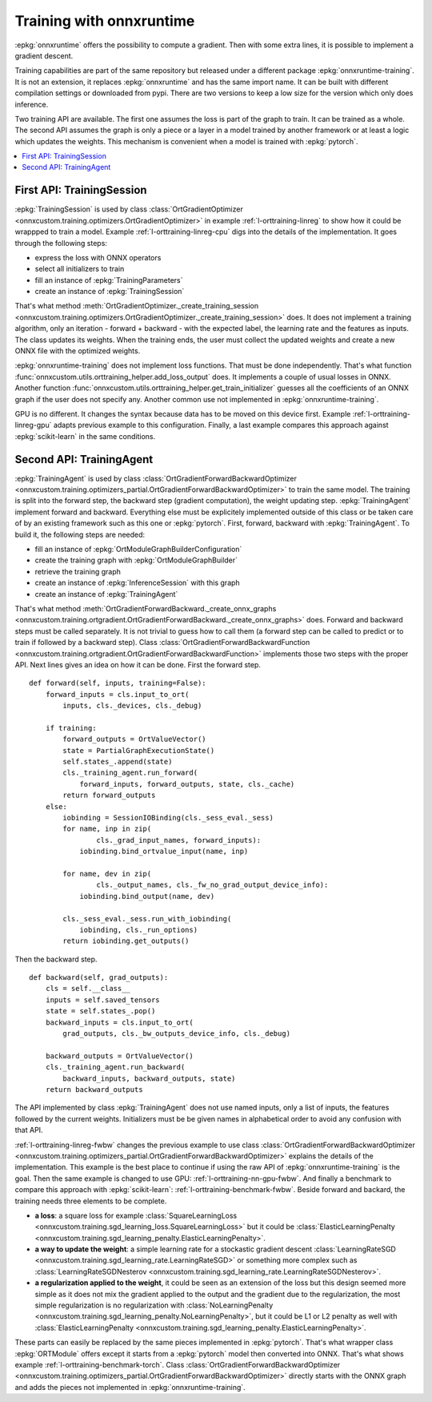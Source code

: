 
=========================
Training with onnxruntime
=========================

:epkg:`onnxruntime` offers the possibility to compute
a gradient. Then with some extra lines, it is possible
to implement a gradient descent.

Training capabilities are part of the same repository
but released under a different package :epkg:`onnxruntime-training`.
It is not an extension, it replaces :epkg:`onnxruntime`
and has the same import name. It can be built with
different compilation settings or downloaded from pypi.
There are two versions to keep a low size for the version
which only does inference.

Two training API are available. The first one assumes the loss
is part of the graph to train. It can be trained as a whole.
The second API assumes the graph is only a piece or
a layer in a model trained by another framework or at
least a logic which updates the weights. This mechanism
is convenient when a model is trained with :epkg:`pytorch`.

.. contents::
    :local:

.. _l-orttraining-first-api:

First API: TrainingSession
==========================

:epkg:`TrainingSession` is used by class
:class:`OrtGradientOptimizer
<onnxcustom.training.optimizers.OrtGradientOptimizer>` in example
:ref:`l-orttraining-linreg` to show how it could be wrappped
to train a model. Example :ref:`l-orttraining-linreg-cpu` digs
into the details of the implementation. It goes through the following
steps:

* express the loss with ONNX operators
* select all initializers to train
* fill an instance of :epkg:`TrainingParameters`
* create an instance of :epkg:`TrainingSession`

That's what method :meth:`OrtGradientOptimizer._create_training_session
<onnxcustom.training.optimizers.OrtGradientOptimizer._create_training_session>`
does. It does not implement a training algorithm, only an iteration
- forward + backward - with the expected label, the learning rate and the features
as inputs. The class updates its weights. When the training ends, the user
must collect the updated weights and create a new ONNX file with the
optimized weights.

:epkg:`onnxruntime-training` does not implement loss functions.
That must be done independently. That's what function
:func:`onnxcustom.utils.orttraining_helper.add_loss_output` does.
It implements a couple of usual losses in ONNX.
Another function :func:`onnxcustom.utils.orttraining_helper.get_train_initializer`
guesses all the coefficients of an ONNX graph if the user does not specify any.
Another common use not implemented in :epkg:`onnxruntime-training`.

GPU is no different. It changes the syntax because data has to
be moved on this device first. Example :ref:`l-orttraining-linreg-gpu`
adapts previous example to this configuration.
Finally, a last example compares this approach against
:epkg:`scikit-learn` in the same conditions.

.. _l-orttraining-s-api:

Second API: TrainingAgent
=========================

:epkg:`TrainingAgent` is used by class
:class:`OrtGradientForwardBackwardOptimizer
<onnxcustom.training.optimizers_partial.OrtGradientForwardBackwardOptimizer>`
to train the same model. The training is split into the
forward step, the backward step (gradient computation), the weight
updating step. :epkg:`TrainingAgent` implement forward and backward.
Everything else must be explicitely implemented outside of this class
or be taken care of by an existing framework such as this one
or :epkg:`pytorch`. First, forward, backward with :epkg:`TrainingAgent`.
To build it, the following steps are needed:

* fill an instance of :epkg:`OrtModuleGraphBuilderConfiguration`
* create the training graph with :epkg:`OrtModuleGraphBuilder`
* retrieve the training graph
* create an instance of :epkg:`InferenceSession` with this graph
* create an instance of :epkg:`TrainingAgent`

That's what method :meth:`OrtGradientForwardBackward._create_onnx_graphs
<onnxcustom.training.ortgradient.OrtGradientForwardBackward._create_onnx_graphs>`
does. Forward and backward steps must be called separately.
It is not trivial to guess how to call them (a forward step can be
called to predict or to train if followed by a backward step).
Class :class:`OrtGradientForwardBackwardFunction
<onnxcustom.training.ortgradient.OrtGradientForwardBackwardFunction>`
implements those two steps with the proper API. Next lines gives an
idea on how it can be done. First the forward step.

::

    def forward(self, inputs, training=False):
        forward_inputs = cls.input_to_ort(
            inputs, cls._devices, cls._debug)

        if training:
            forward_outputs = OrtValueVector()
            state = PartialGraphExecutionState()
            self.states_.append(state)
            cls._training_agent.run_forward(
                forward_inputs, forward_outputs, state, cls._cache)
            return forward_outputs
        else:
            iobinding = SessionIOBinding(cls._sess_eval._sess)
            for name, inp in zip(
                    cls._grad_input_names, forward_inputs):
                iobinding.bind_ortvalue_input(name, inp)

            for name, dev in zip(
                    cls._output_names, cls._fw_no_grad_output_device_info):
                iobinding.bind_output(name, dev)

            cls._sess_eval._sess.run_with_iobinding(
                iobinding, cls._run_options)
            return iobinding.get_outputs()

Then the backward step.

::

    def backward(self, grad_outputs):
        cls = self.__class__
        inputs = self.saved_tensors
        state = self.states_.pop()
        backward_inputs = cls.input_to_ort(
            grad_outputs, cls._bw_outputs_device_info, cls._debug)

        backward_outputs = OrtValueVector()
        cls._training_agent.run_backward(
            backward_inputs, backward_outputs, state)
        return backward_outputs

The API implemented by class :epkg:`TrainingAgent` does not
use named inputs, only a list of inputs, the features followed
by the current weights. Initializers must be be given
names in alphabetical order to avoid any confusion with that API.

:ref:`l-orttraining-linreg-fwbw` changes the previous example
to use class :class:`OrtGradientForwardBackwardOptimizer
<onnxcustom.training.optimizers_partial.OrtGradientForwardBackwardOptimizer>`
explains the details of the implementation. This example is the best
place to continue if using the raw API of :epkg:`onnxruntime-training`
is the goal. Then the same
example is changed to use GPU: :ref:`l-orttraining-nn-gpu-fwbw`.
And finally a benchmark to compare this approach with
:epkg:`scikit-learn`: :ref:`l-orttraining-benchmark-fwbw`.
Beside forward and backard, the training needs three elements
to be complete.

* **a loss**: a square loss for example :class:`SquareLearningLoss
  <onnxcustom.training.sgd_learning_loss.SquareLearningLoss>`
  but it could be :class:`ElasticLearningPenalty
  <onnxcustom.training.sgd_learning_penalty.ElasticLearningPenalty>`.
* **a way to update the weight**: a simple learning rate for a stockastic
  gradient descent :class:`LearningRateSGD
  <onnxcustom.training.sgd_learning_rate.LearningRateSGD>` or
  something more complex such as :class:`LearningRateSGDNesterov
  <onnxcustom.training.sgd_learning_rate.LearningRateSGDNesterov>`.
* **a regularization applied to the weight**, it could be seen as an extension
  of the loss but this design seemed more simple as it does not mix
  the gradient applied to the output and the gradient due to the
  regularization, the most simple regularization is no regularization with
  :class:`NoLearningPenalty
  <onnxcustom.training.sgd_learning_penalty.NoLearningPenalty>`,
  but it could be L1 or L2 penalty as well with :class:`ElasticLearningPenalty
  <onnxcustom.training.sgd_learning_penalty.ElasticLearningPenalty>`.

These parts can easily be replaced by the same pieces
implemented in :epkg:`pytorch`. That's what wrapper
class :epkg:`ORTModule` offers except it starts from a :epkg:`pytorch`
model then converted into ONNX. That's what shows example
:ref:`l-orttraining-benchmark-torch`. Class :class:`OrtGradientForwardBackwardOptimizer
<onnxcustom.training.optimizers_partial.OrtGradientForwardBackwardOptimizer>`
directly starts with the ONNX graph and adds the pieces not implemented
in :epkg:`onnxruntime-training`.
